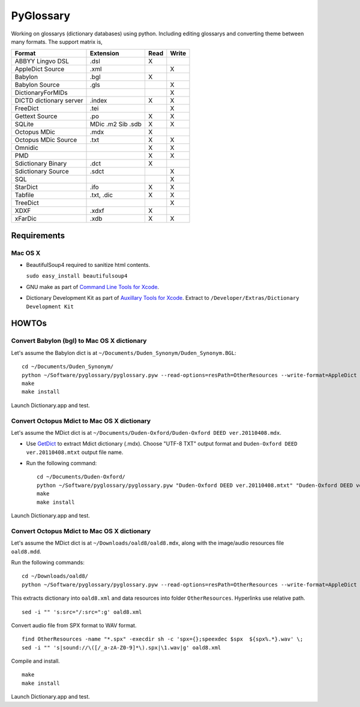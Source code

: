 PyGlossary
==========

Working on glossarys (dictionary databases) using python. Including editing glossarys and converting theme between many formats. The support matrix is, 

+----------------------------+--------------+------+-------+
| Format                     |   Extension  | Read | Write |
+============================+==============+======+=======+
| ABBYY Lingvo DSL           |     .dsl     |  X   |       |
+----------------------------+--------------+------+-------+
| AppleDict Source           |     .xml     |      |   X   |
+----------------------------+--------------+------+-------+
| Babylon                    |     .bgl     |  X   |       |
+----------------------------+--------------+------+-------+
| Babylon Source             |     .gls     |      |   X   |
+----------------------------+--------------+------+-------+
| DictionaryForMIDs          |              |      |   X   |
+----------------------------+--------------+------+-------+
| DICTD dictionary server    |     .index   |  X   |   X   |
+----------------------------+--------------+------+-------+
| FreeDict                   |     .tei     |      |   X   |
+----------------------------+--------------+------+-------+
| Gettext Source             |     .po      |  X   |   X   |
+----------------------------+--------------+------+-------+
| SQLite                     |  MDic .m2    |  X   |   X   |
|                            |  Sib .sdb    |      |       |
+----------------------------+--------------+------+-------+
| Octopus MDic               |     .mdx     |  X   |       |
+----------------------------+--------------+------+-------+
| Octopus MDic Source        |     .txt     |  X   |   X   |
+----------------------------+--------------+------+-------+
| Omnidic                    |              |  X   |   X   |
+----------------------------+--------------+------+-------+
| PMD                        |              |  X   |   X   |
+----------------------------+--------------+------+-------+
| Sdictionary Binary         |     .dct     |  X   |       |
+----------------------------+--------------+------+-------+
| Sdictionary Source         |     .sdct    |      |   X   |
+----------------------------+--------------+------+-------+
| SQL                        |              |      |   X   |
+----------------------------+--------------+------+-------+
| StarDict                   |     .ifo     |  X   |   X   |
+----------------------------+--------------+------+-------+
| Tabfile                    |  .txt, .dic  |  X   |   X   |
+----------------------------+--------------+------+-------+
| TreeDict                   |              |      |   X   |
+----------------------------+--------------+------+-------+
| XDXF                       |     .xdxf    |  X   |       |
+----------------------------+--------------+------+-------+
| xFarDic                    |     .xdb     |  X   |   X   |
+----------------------------+--------------+------+-------+

Requirements
------------
Mac OS X
~~~~~~~~
- BeautifulSoup4 required to sanitize html contents.

  ``sudo easy_install beautifulsoup4``

- GNU make as part of `Command Line Tools for Xcode  <http://developer.apple.com/downloads>`_.
- Dictionary Development Kit as part of `Auxillary Tools for Xcode <http://developer.apple.com/downloads>`_. Extract to ``/Developer/Extras/Dictionary Development Kit``

HOWTOs
------------
Convert Babylon (bgl) to Mac OS X dictionary
~~~~~~~~~~~~~~~~~~~~~~~~~~~~~~~~~~~~~~~~~~~~
Let's assume the Babylon dict is at ``~/Documents/Duden_Synonym/Duden_Synonym.BGL``::

    cd ~/Documents/Duden_Synonym/
    python ~/Software/pyglossary/pyglossary.pyw --read-options=resPath=OtherResources --write-format=AppleDict Duden_Synonym.BGL Duden_Synonym.xml
    make
    make install

Launch Dictionary.app and test.

Convert Octopus Mdict to Mac OS X dictionary
~~~~~~~~~~~~~~~~~~~~~~~~~~~~~~~~~~~~~~~~~~~~
Let's assume the MDict dict is at ``~/Documents/Duden-Oxford/Duden-Oxford DEED ver.20110408.mdx``.

- Use `GetDict <http://ishare.iask.sina.com.cn/f/23046946.html>`_  to extract Mdict dictionary (.mdx). Choose "UTF-8 TXT" output format and ``Duden-Oxford DEED ver.20110408.mtxt`` output file name. 
- Run the following command::
  
    cd ~/Documents/Duden-Oxford/
    python ~/Software/pyglossary/pyglossary.pyw "Duden-Oxford DEED ver.20110408.mtxt" "Duden-Oxford DEED ver.20110408.xml"
    make
    make install

Launch Dictionary.app and test.

Convert Octopus Mdict to Mac OS X dictionary
~~~~~~~~~~~~~~~~~~~~~~~~~~~~~~~~~~~~~~~~~~~~
Let's assume the MDict dict is at ``~/Downloads/oald8/oald8.mdx``, along with the image/audio resources file ``oald8.mdd``.

Run the following commands: ::

  cd ~/Downloads/oald8/
  python ~/Software/pyglossary/pyglossary.pyw --read-options=resPath=OtherResources --write-format=AppleDict oald8.mdx oald8.xml

This extracts dictionary into ``oald8.xml`` and data resources into folder ``OtherResources``.
Hyperlinks use relative path. ::

  sed -i "" 's:src="/:src=":g' oald8.xml

Convert audio file from SPX format to WAV format. ::

  find OtherResources -name "*.spx" -execdir sh -c 'spx={};speexdec $spx  ${spx%.*}.wav' \;
  sed -i "" 's|sound://\([/_a-zA-Z0-9]*\).spx|\1.wav|g' oald8.xml

Compile and install. ::
  
  make
  make install

Launch Dictionary.app and test.

